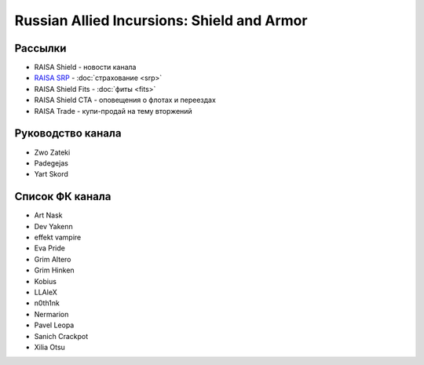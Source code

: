 Russian Allied Incursions: Shield and Armor
===========================================

Рассылки
--------

* RAISA Shield - новости канала
* `RAISA SRP <javascript:CCPEVE.showInfo(2, 98223744);>`_ - :doc:`страхование <srp>`
* RAISA Shield Fits - :doc:`фиты <fits>`
* RAISA Shield CTA - оповещения о флотах и переездах
* RAISA Trade - купи-продай на тему вторжений

Руководство канала
------------------

* Zwo Zateki
* Padegejas
* Yart Skord

Список ФК канала
----------------

* Art Nask
* Dev Yakenn
* effekt vampire
* Eva Pride
* Grim Altero
* Grim Hinken
* Kobius
* LLAleX
* n0th1nk
* Nermarion
* Pavel Leopa
* Sanich Crackpot
* Xilia Otsu
